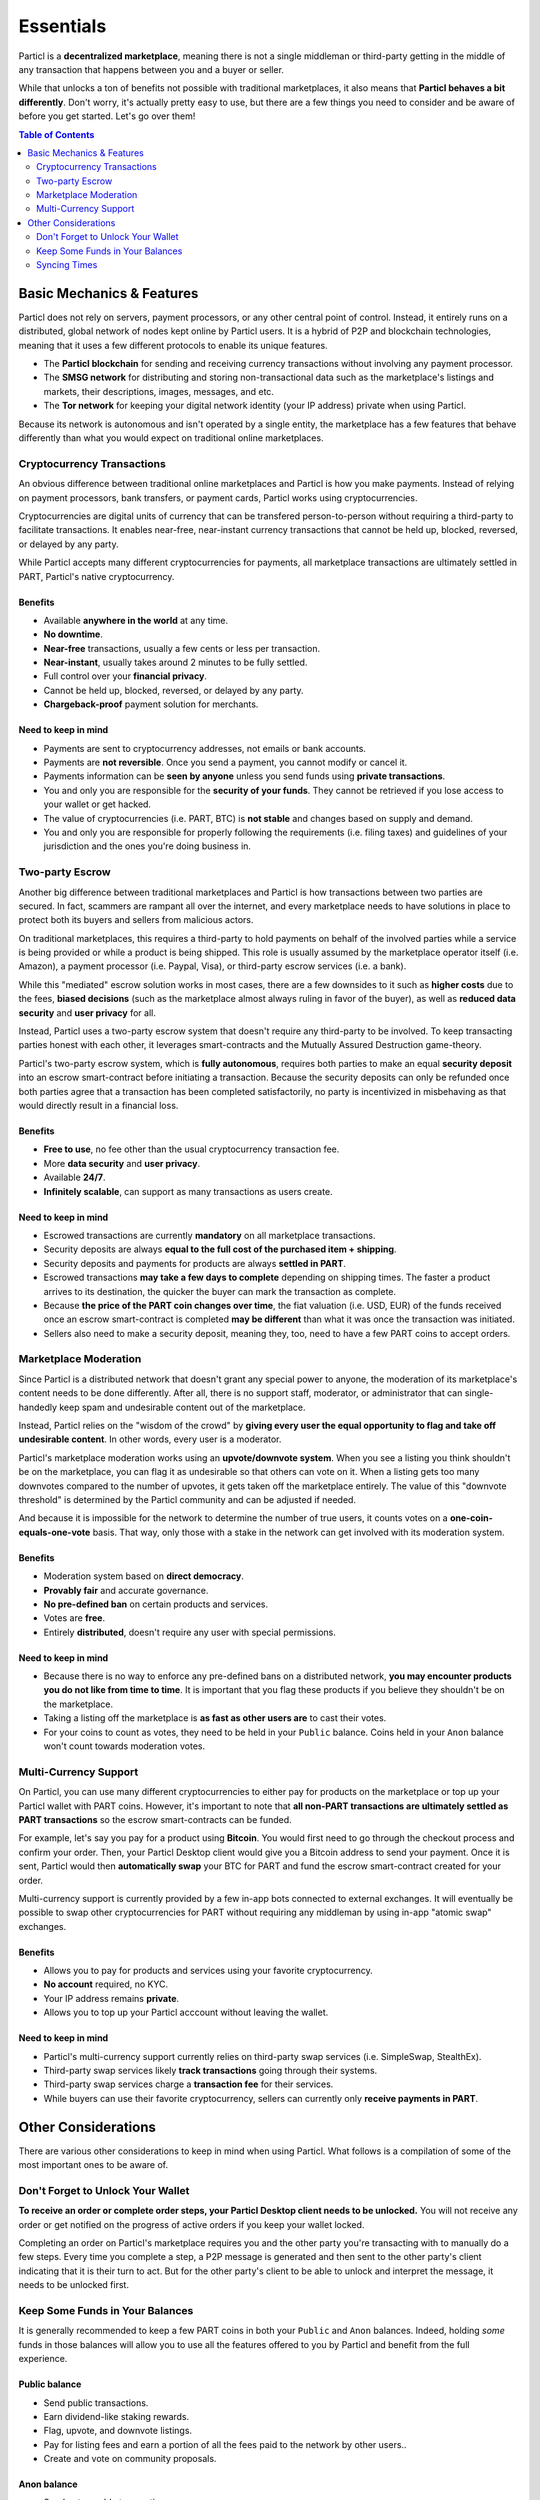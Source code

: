 Essentials
==========

Particl is a **decentralized marketplace**, meaning there is not a single middleman or third-party getting in the middle of any transaction that happens between you and a buyer or seller. 

While that unlocks a ton of benefits not possible with traditional marketplaces, it also means that **Particl behaves a bit differently**. Don't worry, it's actually pretty easy to use, but there are a few things you need to consider and be aware of before you get started. Let's go over them!

.. contents:: Table of Contents
   :local:
   :backlinks: none
   :depth: 2

Basic Mechanics & Features
--------------------------

Particl does not rely on servers, payment processors, or any other central point of control. Instead, it entirely runs on a distributed, global network of nodes kept online by Particl users. It is a hybrid of P2P and blockchain technologies, meaning that it uses a few different protocols to enable its unique features.

- The **Particl blockchain** for sending and receiving currency transactions without involving any payment processor.

- The **SMSG network** for distributing and storing non-transactional data such as the marketplace's listings and markets, their descriptions, images, messages, and etc.

- The **Tor network** for keeping your digital network identity (your IP address) private when using Particl.

Because its network is autonomous and isn't operated by a single entity, the marketplace has a few features that behave differently than what you would expect on traditional online marketplaces.

Cryptocurrency Transactions
~~~~~~~~~~~~~~~~~~~~~~~~~~~

An obvious difference between traditional online marketplaces and Particl is how you make payments. Instead of relying on payment processors, bank transfers, or payment cards, Particl works using cryptocurrencies. 

Cryptocurrencies are digital units of currency that can be transfered person-to-person without requiring a third-party to facilitate transactions. It enables near-free, near-instant currency transactions that cannot be held up, blocked, reversed, or delayed by any party.

While Particl accepts many different cryptocurrencies for payments, all marketplace transactions are ultimately settled in PART, Particl's native cryptocurrency.

Benefits
^^^^^^^^

- Available **anywhere in the world** at any time.
- **No downtime**.
- **Near-free** transactions, usually a few cents or less per transaction.
- **Near-instant**, usually takes around 2 minutes to be fully settled.
- Full control over your **financial privacy**.
- Cannot be held up, blocked, reversed, or delayed by any party.
- **Chargeback-proof** payment solution for merchants.

Need to keep in mind
^^^^^^^^^^^^^^^^^^^^

- Payments are sent to cryptocurrency addresses, not emails or bank accounts.
- Payments are **not reversible**. Once you send a payment, you cannot modify or cancel it.
- Payments information can be **seen by anyone** unless you send funds using **private transactions**.
- You and only you are responsible for the **security of your funds**. They cannot be retrieved if you lose access to your wallet or get hacked. 
- The value of cryptocurrencies (i.e. PART, BTC) is **not stable** and changes based on supply and demand.
- You and only you are responsible for properly following the requirements (i.e. filing taxes) and guidelines of your jurisdiction and the ones you're doing business in. 


Two-party Escrow
~~~~~~~~~~~~~~~~

Another big difference between traditional marketplaces and Particl is how transactions between two parties are secured. In fact, scammers are rampant all over the internet, and every marketplace needs to have solutions in place to protect both its buyers and sellers from malicious actors. 

On traditional marketplaces, this requires a third-party to hold payments on behalf of the involved parties while a service is being provided or while a product is being shipped. This role is usually assumed by the marketplace operator itself (i.e. Amazon), a payment processor (i.e. Paypal, Visa), or third-party escrow services (i.e. a bank). 

While this "mediated" escrow solution works in most cases, there are a few downsides to it such as **higher costs** due to the fees, **biased decisions** (such as the marketplace almost always ruling in favor of the buyer), as well as **reduced data security** and **user privacy** for all. 

Instead, Particl uses a two-party escrow system that doesn't require any third-party to be involved. To keep transacting parties honest with each other, it leverages smart-contracts and the Mutually Assured Destruction game-theory.

Particl's two-party escrow system, which is **fully autonomous**, requires both parties to make an equal **security deposit** into an escrow smart-contract before initiating a transaction. Because the security deposits can only be refunded once both parties agree that a transaction has been completed satisfactorily, no party is incentivized in misbehaving as that would directly result in a financial loss.

Benefits
^^^^^^^^

- **Free to use**, no fee other than the usual cryptocurrency transaction fee.
- More **data security** and **user privacy**.
- Available **24/7**.
- **Infinitely scalable**, can support as many transactions as users create. 

Need to keep in mind
^^^^^^^^^^^^^^^^^^^^

- Escrowed transactions are currently **mandatory** on all marketplace transactions.
- Security deposits are always **equal to the full cost of the purchased item + shipping**.
- Security deposits and payments for products are always **settled in PART**.
- Escrowed transactions **may take a few days to complete** depending on shipping times. The faster a product arrives to its destination, the quicker the buyer can mark the transaction as complete.
- Because **the price of the PART coin changes over time**, the fiat valuation (i.e. USD, EUR) of the funds received once an escrow smart-contract is completed **may be different** than what it was once the transaction was initiated. 
- Sellers also need to make a security deposit, meaning they, too, need to have a few PART coins to accept orders. 

Marketplace Moderation
~~~~~~~~~~~~~~~~~~~~~~

Since Particl is a distributed network that doesn't grant any special power to anyone, the moderation of its marketplace's content needs to be done differently. After all, there is no support staff, moderator, or administrator that can single-handedly keep spam and undesirable content out of the marketplace.

Instead, Particl relies on the "wisdom of the crowd" by **giving every user the equal opportunity to flag and take off undesirable content**. In other words, every user is a moderator. 

Particl's marketplace moderation works using an **upvote/downvote system**. When you see a listing you think shouldn't be on the marketplace, you can flag it as undesirable so that others can vote on it. When a listing gets too many downvotes compared to the number of upvotes, it gets taken off the marketplace entirely. The value of this "downvote threshold" is determined by the Particl community and can be adjusted if needed. 

And because it is impossible for the network to determine the number of true users, it counts votes on a **one-coin-equals-one-vote** basis. That way, only those with a stake in the network can get involved with its moderation system.

Benefits
^^^^^^^^

- Moderation system based on **direct democracy**.
- **Provably fair** and accurate governance. 
- **No pre-defined ban** on certain products and services.
- Votes are **free**.
- Entirely **distributed**, doesn't require any user with special permissions.

Need to keep in mind
^^^^^^^^^^^^^^^^^^^^

- Because there is no way to enforce any pre-defined bans on a distributed network, **you may encounter products you do not like from time to time**. It is important that you flag these products if you believe they shouldn't be on the marketplace.
- Taking a listing off the marketplace is **as fast as other users are** to cast their votes.
- For your coins to count as votes, they need to be held in your ``Public`` balance. Coins held in your ``Anon`` balance won't count towards moderation votes.

Multi-Currency Support
~~~~~~~~~~~~~~~~~~~~~~

On Particl, you can use many different cryptocurrencies to either pay for products on the marketplace or top up your Particl wallet with PART coins. However, it's important to note that **all non-PART transactions are ultimately settled as PART transactions** so the escrow smart-contracts can be funded.

For example, let's say you pay for a product using **Bitcoin**. You would first need to go through the checkout process and confirm your order. Then, your Particl Desktop client would give you a Bitcoin address to send your payment. Once it is sent, Particl would then **automatically swap** your BTC for PART and fund the escrow smart-contract created for your order.

Multi-currency support is currently provided by a few in-app bots connected to external exchanges. It will eventually be possible to swap other cryptocurrencies for PART without requiring any middleman by using in-app "atomic swap" exchanges.

Benefits
^^^^^^^^

- Allows you to pay for products and services using your favorite cryptocurrency.
- **No account** required, no KYC.
- Your IP address remains **private**.
- Allows you to top up your Particl acccount without leaving the wallet.

Need to keep in mind
^^^^^^^^^^^^^^^^^^^^

- Particl's multi-currency support currently relies on third-party swap services (i.e. SimpleSwap, StealthEx).
- Third-party swap services likely **track transactions** going through their systems.  
- Third-party swap services charge a **transaction fee** for their services.
- While buyers can use their favorite cryptocurrency, sellers can currently only **receive payments in PART**. 

Other Considerations
---------------------

There are various other considerations to keep in mind when using Particl. What follows is a compilation of some of the most important ones to be aware of.

Don't Forget to Unlock Your Wallet
~~~~~~~~~~~~~~~~~~~~~~~~~~~~~~~~~~

**To receive an order or complete order steps, your Particl Desktop client needs to be unlocked.** You will not receive any order or get notified on the progress of active orders if you keep your wallet locked. 

Completing an order on Particl's marketplace requires you and the other party you're transacting with to manually do a few steps. Every time you complete a step, a P2P message is generated and then sent to the other party's client indicating that it is their turn to act. But for the other party's client to be able to unlock and interpret the message, it needs to be unlocked first. 

Keep Some Funds in Your Balances
~~~~~~~~~~~~~~~~~~~~~~~~~~~~~~~~

It is generally recommended to keep a few PART coins in both your ``Public`` and ``Anon`` balances. Indeed, holding *some* funds in those balances will allow you to use all the features offered to you by Particl and benefit from the full experience.

Public balance
^^^^^^^^^^^^^^

- Send public transactions.
- Earn dividend-like staking rewards.
- Flag, upvote, and downvote listings.
- Pay for listing fees and earn a portion of all the fees paid to the network by other users..
- Create and vote on community proposals.

Anon balance
^^^^^^^^^^^^

- Send untraceable transactions.
- Pay for products and services on the marketplace.
- Make escrow security deposits. 

Syncing Times
~~~~~~~~~~~~~

Because the marketplace's content is hosted on a distributed network (SMSG) instead of a cluster of servers, the marketplace may appear slower than a typical website. For example, it may take a few minutes for the blockchain network to sync. It may take even a few more minutes to fully load all marketplace's listings.

This is, unfortunately, a small price to pay to get all the awesome benefits offered by Particl's distributed network such as near-zero fees and rock solid security. But rest assured, these are also roadmap items the Particl team plans on tackling as it moves through the Beta phase of development.